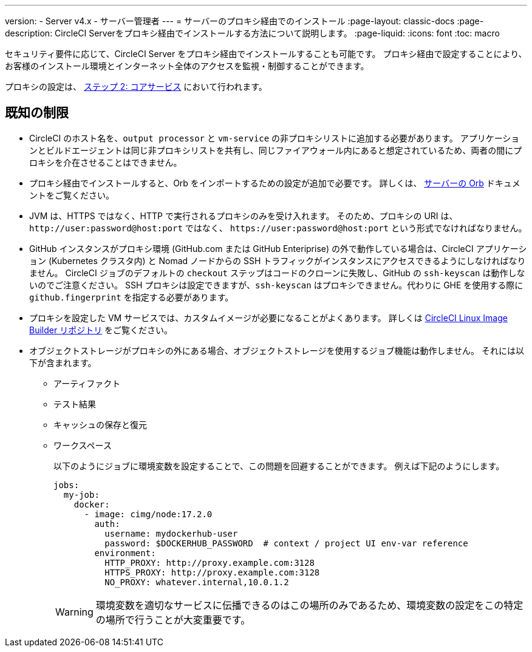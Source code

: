 ---

version:
- Server v4.x
- サーバー管理者
---
= サーバーのプロキシ経由でのインストール
:page-layout: classic-docs
:page-description: CircleCI Serverをプロキシ経由でインストールする方法について説明します。
:page-liquid:
:icons: font
:toc: macro

:toc-title:

セキュリティ要件に応じて、CircleCI Server をプロキシ経由でインストールすることも可能です。 プロキシ経由で設定することにより、お客様のインストール環境とインターネット全体のアクセスを監視・制御することができます。

プロキシの設定は、 link:/docs/ja/server/installation/phase-2-core-services#l-installing-behind-a-proxy[ステップ 2: コアサービス] において行われます。

toc::[]

[#known-limitations]
== 既知の制限

* CircleCI のホスト名を、`output processor` と `vm-service` の非プロキシリストに追加する必要があります。 アプリケーションとビルドエージェントは同じ非プロキシリストを共有し、同じファイアウォール内にあると想定されているため、両者の間にプロキシを介在させることはできません。
* プロキシ経由でインストールすると、Orb をインポートするための設定が追加で必要です。 詳しくは、 link:/docs/ja/server/operator/managing-orbs/#using-orbs-behind-a-proxy[サーバーの Orb] ドキュメントをご覧ください。
* JVM は、HTTPS ではなく、HTTP で実行されるプロキシのみを受け入れます。 そのため、プロキシの URI は、 `\http://user:password@host:port` ではなく、 `\https://user:password@host:port` という形式でなければなりません。
* GitHub インスタンスがプロキシ環境 (GitHub.com または GitHub Enteriprise) の外で動作している場合は、CircleCI アプリケーション (Kubernetes クラスタ内) と Nomad ノードからの SSH トラフィックがインスタンスにアクセスできるようにしなければなりません。 CircleCI ジョブのデフォルトの `checkout` ステップはコードのクローンに失敗し、GitHub の `ssh-keyscan` は動作しないのでご注意ください。 SSH プロキシは設定できますが、`ssh-keyscan` はプロキシできません。代わりに GHE を使用する際に　`github.fingerprint` を指定する必要があります。
* プロキシを設定した VM サービスでは、カスタムイメージが必要になることがよくあります。 詳しくは https://github.com/CircleCI-Public/circleci-server-linux-image-builder[CircleCI Linux Image Builder リポジトリ] をご覧ください。
* オブジェクトストレージがプロキシの外にある場合、オブジェクトストレージを使用するジョブ機能は動作しません。 それには以下が含まれます。
** アーティファクト
** テスト結果
** キャッシュの保存と復元
** ワークスペース
+
以下のようにジョブに環境変数を設定することで、この問題を回避することができます。 例えば下記のようにします。
+
[source,yaml]
----
jobs:
  my-job:
    docker:
      - image: cimg/node:17.2.0
        auth:
          username: mydockerhub-user
          password: $DOCKERHUB_PASSWORD  # context / project UI env-var reference
        environment:
          HTTP_PROXY: http://proxy.example.com:3128
          HTTPS_PROXY: http://proxy.example.com:3128
          NO_PROXY: whatever.internal,10.0.1.2
----
+
WARNING: 環境変数を適切なサービスに伝播できるのはこの場所のみであるため、環境変数の設定をこの特定の場所で行うことが大変重要です。